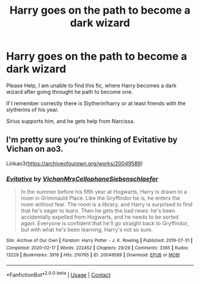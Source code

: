 #+TITLE: Harry goes on the path to become a dark wizard

* Harry goes on the path to become a dark wizard
:PROPERTIES:
:Author: DeoLogian
:Score: 6
:DateUnix: 1599812439.0
:DateShort: 2020-Sep-11
:FlairText: Request
:END:
Please Help, I am unable to find this fic, where Harry becomes a dark wizard after going throught he path to become one.

If I remember correctly there is Slytherin!harry or at least friends with the slytherins of his year.

Sirius supports him, and he gets help from Narcissa.


** I'm pretty sure you're thinking of Evitative by Vichan on ao3.

Linkao3([[https://archiveofourown.org/works/20049589]])
:PROPERTIES:
:Author: keleighk2
:Score: 0
:DateUnix: 1599814497.0
:DateShort: 2020-Sep-11
:END:

*** [[https://archiveofourown.org/works/20049589][*/Evitative/*]] by [[https://www.archiveofourown.org/users/Vichan/pseuds/Vichan/users/MrsCellophane/pseuds/MrsCellophane/users/Siebenschlaefer/pseuds/Siebenschlaefer][/VichanMrsCellophaneSiebenschlaefer/]]

#+begin_quote
  In the summer before his fifth year at Hogwarts, Harry is drawn to a room in Grimmauld Place. Like the Gryffindor he is, he enters the room without fear. The room is a library, and Harry is surprised to find that he's eager to learn. Then he gets the bad news: he's been accidentally expelled from Hogwarts, and he needs to be sorted again. Everyone is confident that he'll go straight back to Gryffindor, but with what he's been learning, Harry's not so sure.
#+end_quote

^{/Site/:} ^{Archive} ^{of} ^{Our} ^{Own} ^{*|*} ^{/Fandom/:} ^{Harry} ^{Potter} ^{-} ^{J.} ^{K.} ^{Rowling} ^{*|*} ^{/Published/:} ^{2019-07-31} ^{*|*} ^{/Completed/:} ^{2020-02-17} ^{*|*} ^{/Words/:} ^{222452} ^{*|*} ^{/Chapters/:} ^{29/29} ^{*|*} ^{/Comments/:} ^{3365} ^{*|*} ^{/Kudos/:} ^{13229} ^{*|*} ^{/Bookmarks/:} ^{3918} ^{*|*} ^{/Hits/:} ^{210765} ^{*|*} ^{/ID/:} ^{20049589} ^{*|*} ^{/Download/:} ^{[[https://archiveofourown.org/downloads/20049589/Evitative.epub?updated_at=1599024632][EPUB]]} ^{or} ^{[[https://archiveofourown.org/downloads/20049589/Evitative.mobi?updated_at=1599024632][MOBI]]}

--------------

*FanfictionBot*^{2.0.0-beta} | [[https://github.com/FanfictionBot/reddit-ffn-bot/wiki/Usage][Usage]] | [[https://www.reddit.com/message/compose?to=tusing][Contact]]
:PROPERTIES:
:Author: FanfictionBot
:Score: 1
:DateUnix: 1599814516.0
:DateShort: 2020-Sep-11
:END:
